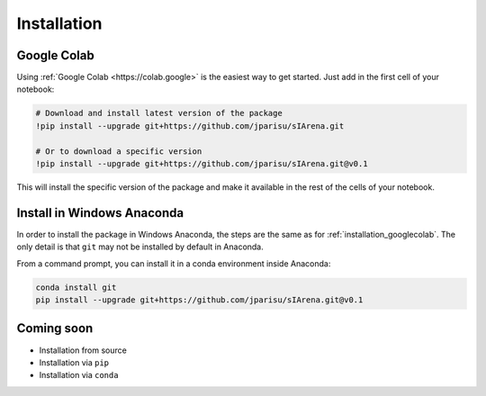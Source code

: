 .. _installation:

############
Installation
############

.. _installation_googlecolab:

============
Google Colab
============

Using :ref:`Google Colab <https://colab.google>` is the easiest way to get started.
Just add in the first cell of your notebook:

.. code-block:: python

    # Download and install latest version of the package
    !pip install --upgrade git+https://github.com/jparisu/sIArena.git

    # Or to download a specific version
    !pip install --upgrade git+https://github.com/jparisu/sIArena.git@v0.1

This will install the specific version of the package and make it available in the rest of the cells of your notebook.


===========================
Install in Windows Anaconda
===========================

In order to install the package in Windows Anaconda, the steps are the same as for :ref:`installation_googlecolab`.
The only detail is that ``git`` may not be installed by default in Anaconda.

From a command prompt, you can install it in a conda environment inside Anaconda:

.. code-block:: bash

    conda install git
    pip install --upgrade git+https://github.com/jparisu/sIArena.git@v0.1


===========
Coming soon
===========

- Installation from source
- Installation via ``pip``
- Installation via ``conda``
